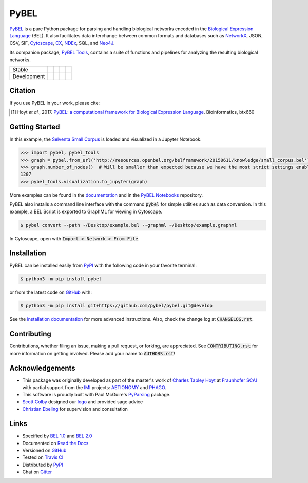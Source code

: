 PyBEL |zenodo|
==============
`PyBEL <http://pybel.readthedocs.io>`_ is a pure Python package for parsing and handling biological networks encoded in
the `Biological Expression Language <http://openbel.org/language/version_2.0/bel_specification_version_2.0.html>`_
(BEL). It also facilitates data interchange between common formats and databases such as
`NetworkX <http://networkx.github.io/>`_, JSON, CSV, SIF, `Cytoscape <http://www.cytoscape.org/>`_,
`CX <http://www.home.ndexbio.org/data-model/>`_, `NDEx <https://github.com/pybel/pybel2cx>`_, SQL, and
`Neo4J <https://neo4j.com>`_.

Its companion package, `PyBEL Tools <http://pybel-tools.readthedocs.io/>`_, contains a
suite of functions and pipelines for analyzing the resulting biological networks.

=========== =============== ======================= ================== =======================
Stable      |stable_build|  |stable_windows_build|  |stable_coverage|  |stable_documentation|
Development |develop_build| |develop_windows_build| |develop_coverage| |develop_documentation|
=========== =============== ======================= ================== =======================

Citation
--------
If you use PyBEL in your work, please cite:

.. [1] Hoyt *et al.*, 2017. `PyBEL: a computational framework for Biological Expression Language <https://doi.org/10.1093/bioinformatics/btx660>`_. Bioinformatics, btx660

Getting Started
---------------
In this example, the
`Selventa Small Corpus <https://wiki.openbel.org/display/home/Summary+of+Large+and+Small+BEL+Corpuses>`_ is loaded and
visualized in a Jupyter Notebook.

.. code-block:: python

   >>> import pybel, pybel_tools
   >>> graph = pybel.from_url('http://resources.openbel.org/belframework/20150611/knowledge/small_corpus.bel')
   >>> graph.number_of_nodes()  # Will be smaller than expected because we have the most strict settings enabled
   1207
   >>> pybel_tools.visualization.to_jupyter(graph)

More examples can be found in the `documentation <http://pybel.readthedocs.io>`_ and in the
`PyBEL Notebooks <https://github.com/pybel/pybel-notebooks>`_ repository.

PyBEL also installs a command line interface with the command :code:`pybel` for simple utilities such as data
conversion. In this example, a BEL Script is exported to GraphML for viewing in Cytoscape.

.. code-block:: sh

    $ pybel convert --path ~/Desktop/example.bel --graphml ~/Desktop/example.graphml

In Cytoscape, open with :code:`Import > Network > From File`.

Installation |pypi_version| |python_versions| |pypi_license|
------------------------------------------------------------
PyBEL can be installed easily from `PyPI <https://pypi.python.org/pypi/pybel>`_ with the following code in
your favorite terminal:

.. code-block:: sh

    $ python3 -m pip install pybel

or from the latest code on `GitHub <https://github.com/pybel/pybel>`_ with:

.. code-block:: sh

    $ python3 -m pip install git+https://github.com/pybel/pybel.git@develop

See the `installation documentation <http://pybel.readthedocs.io/en/latest/installation.html>`_ for more advanced
instructions. Also, check the change log at :code:`CHANGELOG.rst`.

Contributing
------------
Contributions, whether filing an issue, making a pull request, or forking, are appreciated. See
:code:`CONTRIBUTING.rst` for more information on getting involved. Please add your name to :code:`AUTHORS.rst`!

Acknowledgements
----------------
- This package was originally developed as part of the master's work of
  `Charles Tapley Hoyt <https://github.com/cthoyt>`_ at `Fraunhofer SCAI <https://www.scai.fraunhofer.de/>`_ with
  partial support from the `IMI <https://www.imi.europa.eu/>`_ projects: `AETIONOMY <http://www.aetionomy.eu/>`_ and
  `PHAGO <http://www.phago.eu/>`_.
- This software is proudly built with Paul McGuire's `PyParsing <http://pyparsing.wikispaces.com/>`_ package.
- `Scott Colby <https://github.com/scolby33>`_ designed our `logo <https://github.com/pybel/pybel-art>`_ and provided
  sage advice
- `Christian Ebeling <https://github.com/cebel>`_ for supervision and consultation

Links
-----
- Specified by `BEL 1.0 <http://openbel.org/language/version_1.0/bel_specification_version_1.0.html>`_ and
  `BEL 2.0 <http://openbel.org/language/version_2.0/bel_specification_version_2.0.html>`_
- Documented on `Read the Docs <http://pybel.readthedocs.io/>`_
- Versioned on `GitHub <https://github.com/pybel/pybel>`_
- Tested on `Travis CI <https://travis-ci.org/pybel/pybel>`_
- Distributed by `PyPI <https://pypi.python.org/pypi/pybel>`_
- Chat on `Gitter <https://gitter.im/pybel/Lobby>`_

.. |stable_build| image:: https://travis-ci.org/pybel/pybel.svg?branch=master
    :target: https://travis-ci.org/pybel/pybel
    :alt: Stable Build Status

.. |stable_windows_build| image:: https://ci.appveyor.com/api/projects/status/v22l3ymg3bdq525d/branch/master?svg=true
    :target: https://ci.appveyor.com/project/cthoyt/pybel
    :alt: Stable Windows Build Status

.. |stable_coverage| image:: https://codecov.io/gh/pybel/pybel/coverage.svg?branch=master
    :target: https://codecov.io/gh/pybel/pybel/branch/master
    :alt: Stable Coverage Status

.. |stable_documentation| image:: https://readthedocs.org/projects/pybel/badge/?version=stable
    :target: http://pybel.readthedocs.io/en/stable/
    :alt: Stable Documentation Status

.. |develop_build| image:: https://travis-ci.org/pybel/pybel.svg?branch=develop
    :target: https://travis-ci.org/pybel/pybel
    :alt: Development Build Status

.. |develop_windows_build| image:: https://ci.appveyor.com/api/projects/status/v22l3ymg3bdq525d/branch/develop?svg=true
    :target: https://ci.appveyor.com/project/cthoyt/pybel
    :alt: Development Windows Build Status

.. |develop_coverage| image:: https://codecov.io/gh/pybel/pybel/coverage.svg?branch=develop
    :target: https://codecov.io/gh/pybel/pybel/branch/develop
    :alt: Development Coverage Status

.. |develop_documentation| image:: https://readthedocs.org/projects/pybel/badge/?version=latest
    :target: http://pybel.readthedocs.io/en/latest/
    :alt: Development Documentation Status

.. |climate| image:: https://codeclimate.com/github/pybel/pybel/badges/gpa.svg
    :target: https://codeclimate.com/github/pybel/pybel
    :alt: Code Climate

.. |python_versions| image:: https://img.shields.io/pypi/pyversions/PyBEL.svg
    :alt: Stable Supported Python Versions

.. |pypi_version| image:: https://img.shields.io/pypi/v/PyBEL.svg
    :alt: Current version on PyPI

.. |pypi_license| image:: https://img.shields.io/pypi/l/PyBEL.svg
    :alt: Apache 2.0 License

.. |zenodo| image:: https://zenodo.org/badge/68376693.svg
    :target: https://zenodo.org/badge/latestdoi/68376693



